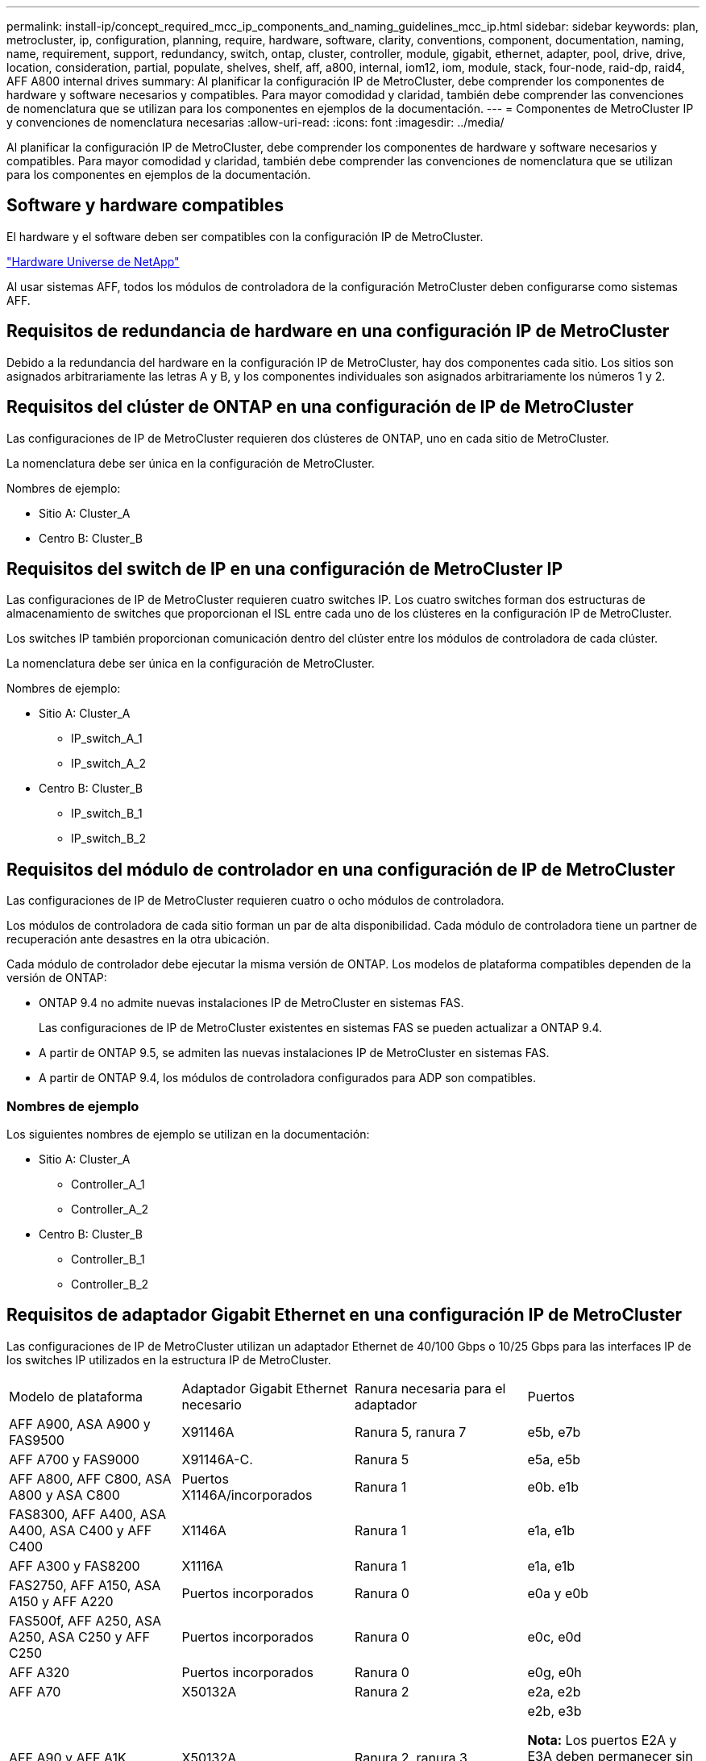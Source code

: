 ---
permalink: install-ip/concept_required_mcc_ip_components_and_naming_guidelines_mcc_ip.html 
sidebar: sidebar 
keywords: plan, metrocluster, ip, configuration, planning, require, hardware, software, clarity, conventions, component, documentation, naming, name, requirement, support, redundancy, switch, ontap, cluster, controller, module, gigabit, ethernet, adapter, pool, drive, drive, location, consideration, partial, populate, shelves, shelf, aff, a800, internal, iom12, iom, module, stack, four-node, raid-dp, raid4, AFF A800 internal drives 
summary: Al planificar la configuración IP de MetroCluster, debe comprender los componentes de hardware y software necesarios y compatibles. Para mayor comodidad y claridad, también debe comprender las convenciones de nomenclatura que se utilizan para los componentes en ejemplos de la documentación. 
---
= Componentes de MetroCluster IP y convenciones de nomenclatura necesarias
:allow-uri-read: 
:icons: font
:imagesdir: ../media/


[role="lead"]
Al planificar la configuración IP de MetroCluster, debe comprender los componentes de hardware y software necesarios y compatibles. Para mayor comodidad y claridad, también debe comprender las convenciones de nomenclatura que se utilizan para los componentes en ejemplos de la documentación.



== Software y hardware compatibles

El hardware y el software deben ser compatibles con la configuración IP de MetroCluster.

https://hwu.netapp.com["Hardware Universe de NetApp"]

Al usar sistemas AFF, todos los módulos de controladora de la configuración MetroCluster deben configurarse como sistemas AFF.



== Requisitos de redundancia de hardware en una configuración IP de MetroCluster

Debido a la redundancia del hardware en la configuración IP de MetroCluster, hay dos componentes cada sitio. Los sitios son asignados arbitrariamente las letras A y B, y los componentes individuales son asignados arbitrariamente los números 1 y 2.



== Requisitos del clúster de ONTAP en una configuración de IP de MetroCluster

Las configuraciones de IP de MetroCluster requieren dos clústeres de ONTAP, uno en cada sitio de MetroCluster.

La nomenclatura debe ser única en la configuración de MetroCluster.

Nombres de ejemplo:

* Sitio A: Cluster_A
* Centro B: Cluster_B




== Requisitos del switch de IP en una configuración de MetroCluster IP

Las configuraciones de IP de MetroCluster requieren cuatro switches IP. Los cuatro switches forman dos estructuras de almacenamiento de switches que proporcionan el ISL entre cada uno de los clústeres en la configuración IP de MetroCluster.

Los switches IP también proporcionan comunicación dentro del clúster entre los módulos de controladora de cada clúster.

La nomenclatura debe ser única en la configuración de MetroCluster.

Nombres de ejemplo:

* Sitio A: Cluster_A
+
** IP_switch_A_1
** IP_switch_A_2


* Centro B: Cluster_B
+
** IP_switch_B_1
** IP_switch_B_2






== Requisitos del módulo de controlador en una configuración de IP de MetroCluster

Las configuraciones de IP de MetroCluster requieren cuatro o ocho módulos de controladora.

Los módulos de controladora de cada sitio forman un par de alta disponibilidad. Cada módulo de controladora tiene un partner de recuperación ante desastres en la otra ubicación.

Cada módulo de controlador debe ejecutar la misma versión de ONTAP. Los modelos de plataforma compatibles dependen de la versión de ONTAP:

* ONTAP 9.4 no admite nuevas instalaciones IP de MetroCluster en sistemas FAS.
+
Las configuraciones de IP de MetroCluster existentes en sistemas FAS se pueden actualizar a ONTAP 9.4.

* A partir de ONTAP 9.5, se admiten las nuevas instalaciones IP de MetroCluster en sistemas FAS.
* A partir de ONTAP 9.4, los módulos de controladora configurados para ADP son compatibles.




=== Nombres de ejemplo

Los siguientes nombres de ejemplo se utilizan en la documentación:

* Sitio A: Cluster_A
+
** Controller_A_1
** Controller_A_2


* Centro B: Cluster_B
+
** Controller_B_1
** Controller_B_2






== Requisitos de adaptador Gigabit Ethernet en una configuración IP de MetroCluster

Las configuraciones de IP de MetroCluster utilizan un adaptador Ethernet de 40/100 Gbps o 10/25 Gbps para las interfaces IP de los switches IP utilizados en la estructura IP de MetroCluster.

|===


| Modelo de plataforma | Adaptador Gigabit Ethernet necesario | Ranura necesaria para el adaptador | Puertos 


| AFF A900, ASA A900 y FAS9500 | X91146A | Ranura 5, ranura 7 | e5b, e7b 


 a| 
AFF A700 y FAS9000
 a| 
X91146A-C.
 a| 
Ranura 5
 a| 
e5a, e5b



 a| 
AFF A800, AFF C800, ASA A800 y ASA C800
 a| 
Puertos X1146A/incorporados
 a| 
Ranura 1
 a| 
e0b. e1b



 a| 
FAS8300, AFF A400, ASA A400, ASA C400 y AFF C400
 a| 
X1146A
 a| 
Ranura 1
 a| 
e1a, e1b



 a| 
AFF A300 y FAS8200
 a| 
X1116A
 a| 
Ranura 1
 a| 
e1a, e1b



 a| 
FAS2750, AFF A150, ASA A150 y AFF A220
 a| 
Puertos incorporados
 a| 
Ranura 0
 a| 
e0a y e0b



 a| 
FAS500f, AFF A250, ASA A250, ASA C250 y AFF C250
 a| 
Puertos incorporados
 a| 
Ranura 0
 a| 
e0c, e0d



 a| 
AFF A320
 a| 
Puertos incorporados
 a| 
Ranura 0
 a| 
e0g, e0h



 a| 
AFF A70
 a| 
X50132A
 a| 
Ranura 2
 a| 
e2a, e2b



 a| 
AFF A90 y AFF A1K
 a| 
X50132A
 a| 
Ranura 2, ranura 3
 a| 
e2b, e3b

*Nota:* Los puertos E2A y E3A deben permanecer sin usar. No se admite el uso de estos puertos para redes front-end o peering.

|===
link:concept_considerations_drive_assignment.html["Obtenga más información sobre la asignación automática de unidades y los sistemas ADP en las configuraciones IP de MetroCluster"].



== Requisitos de pool y unidad (compatible como mínimo)

Se recomiendan ocho bandejas de discos SAS (cuatro bandejas en cada sitio) para permitir la propiedad de los discos por bandeja.

Una configuración IP de MetroCluster de cuatro nodos requiere la configuración mínima en cada sitio:

* Cada nodo tiene al menos un pool local y un pool remoto en el sitio.
* Al menos siete unidades en cada pool.
+
En una configuración MetroCluster de cuatro nodos con un único agregado de datos reflejados por nodo, la configuración mínima requiere 24 discos en el sitio.



En la configuración mínima compatible, cada pool tiene la siguiente distribución de unidades:

* Tres unidades raíz
* Tres unidades de datos
* Una unidad de repuesto


En una configuración mínima compatible, se necesita al menos una bandeja por sitio.

Las configuraciones de MetroCluster son compatibles con RAID-DP y RAID4.



== Consideraciones sobre la ubicación de la unidad para bandejas parcialmente ocupadas

Para conseguir la asignación automática correcta de unidades cuando se utilizan bandejas que se han rellenado a la mitad (12 unidades en una bandeja de 24 unidades), las unidades se deben ubicar en las ranuras 0-5 y 18-23.

En una configuración con una bandeja parcialmente ocupada, las unidades deben distribuirse de forma uniforme en los cuatro cuadrantes de la bandeja.



== Consideraciones sobre la ubicación de las unidades internas AFF A800

Para una correcta implementación de la función ADP, las ranuras de disco del sistema AFF A800 se deben dividir en trimestres y los discos deben ubicarse de forma simétrica en los trimestres.

Un sistema AFF A800 tiene 48 bahías de unidad. Las bahías se pueden dividir en trimestres:

* Primer trimestre:
+
** Bahías 0 - 5
** Bahías 24 - 29


* Segundo trimestre:
+
** Bahías 6 - 11
** Bahías 30 - 35


* Tercer trimestre:
+
** Bahías 12 - 17
** Bahías 36 - 41


* Cuarto trimestre:
+
** Bahías 18 - 23
** Bahías 42 - 47




Si este sistema se ocupa de 16 unidades, deben distribuirse simétricamente entre los cuatro trimestres:

* Cuatro unidades en el primer trimestre: 0, 1, 2, 3
* Cuatro unidades en el segundo trimestre: 6, 7, 8, 9
* Cuatro unidades en el tercer trimestre: 12, 13, 14, 15
* Cuatro unidades en el cuarto trimestre: 18, 19, 20, 21




== Mezcla módulos IOM12 e IOM 6 en una pila

Su versión de ONTAP debe admitir la mezcla de bandejas. Consulte la https://imt.netapp.com/matrix/["Herramienta de matriz de interoperabilidad de NetApp (IMT)"^] Para ver si su versión de ONTAP admite la mezcla de bandejas.

Para obtener más información sobre la mezcla de estantes, consulte https://docs.netapp.com/platstor/topic/com.netapp.doc.hw-ds-mix-hotadd/home.html["Bandejas añadidas en caliente con módulos IOM12 a una pila de bandejas con módulos IOM6"^]
